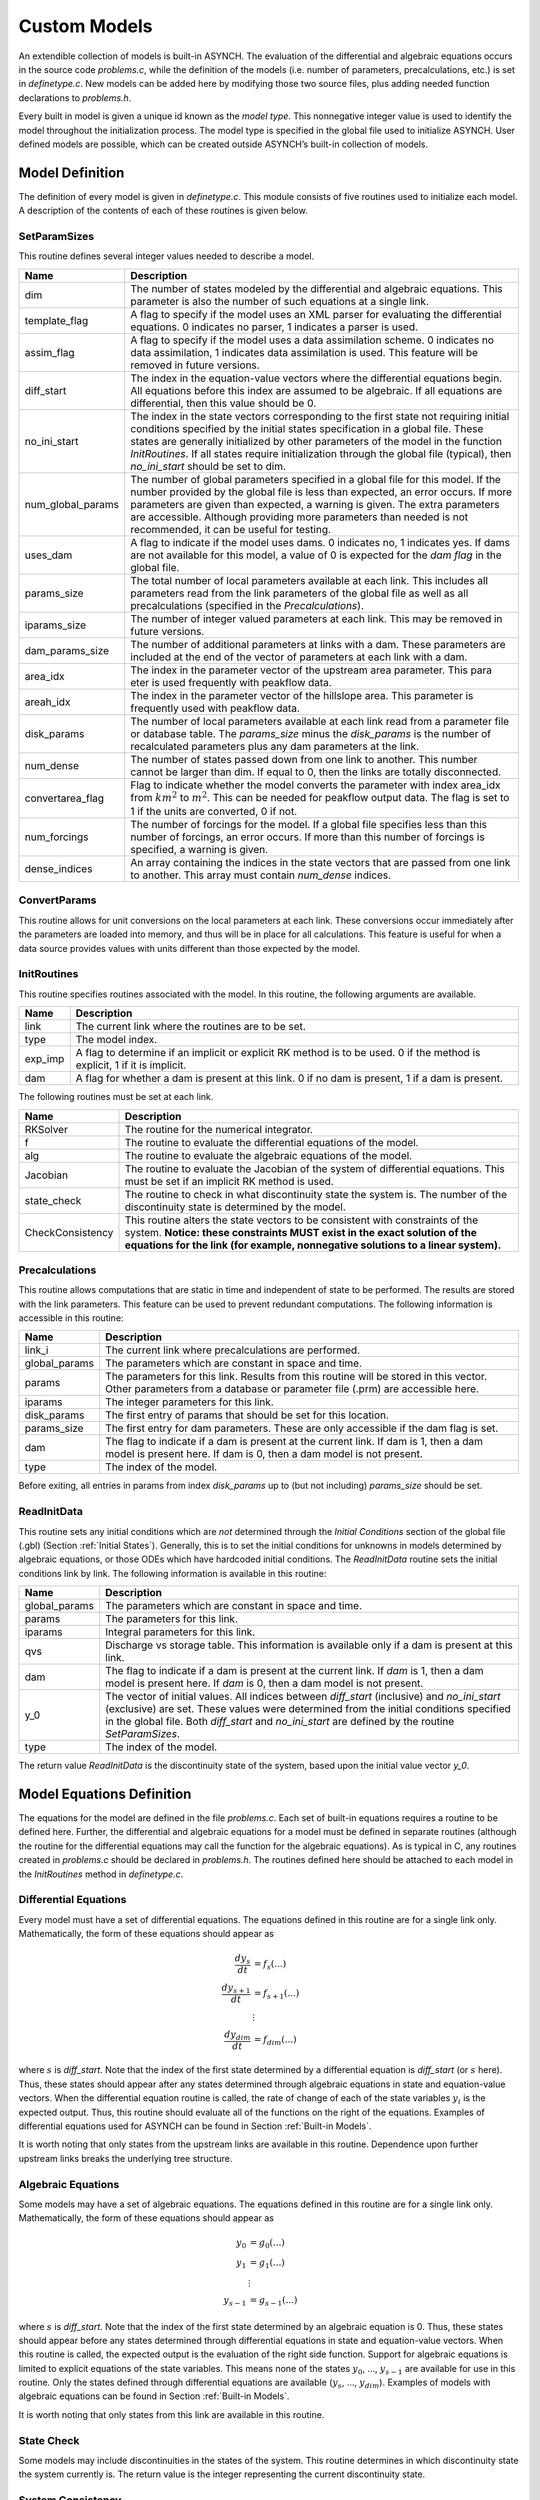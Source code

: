 Custom Models
=============

An extendible collection of models is built-in ASYNCH. The evaluation of the differential and algebraic equations occurs in the source code *problems.c*, while the definition of the models (i.e. number of parameters, precalculations, etc.) is set in *definetype.c*. New models can be added here by modifying those two source files, plus adding needed function declarations to *problems.h*.

Every built in model is given a unique id known as the *model type*. This nonnegative integer value is used to identify the model throughout the initialization process. The model type is specified in the global file used to initialize ASYNCH. User defined models are possible, which can be created outside ASYNCH’s built-in collection of models.

Model Definition
----------------

The definition of every model is given in *definetype.c*. This module consists of five routines used to initialize each model. A description of the contents of each of these routines is given below.

SetParamSizes
~~~~~~~~~~~~~

This routine defines several integer values needed to describe a model.

+-------------------+----------------------------------------------------------------------------------------------------------------------------------------------------------------------------------------------------------------------------------------------------------------------------------------------------------------------------------------------------------------------------------------------+
| Name              | Description                                                                                                                                                                                                                                                                                                                                                                                  |
+===================+==============================================================================================================================================================================================================================================================================================================================================================================================+
| dim               | The number of states modeled by the differential and algebraic equations. This parameter is also the number of such equations at a single link.                                                                                                                                                                                                                                              |
+-------------------+----------------------------------------------------------------------------------------------------------------------------------------------------------------------------------------------------------------------------------------------------------------------------------------------------------------------------------------------------------------------------------------------+
| template_flag     | A flag to specify if the model uses an XML parser for evaluating the differential equations. 0 indicates no parser, 1 indicates a parser is used.                                                                                                                                                                                                                                            |
+-------------------+----------------------------------------------------------------------------------------------------------------------------------------------------------------------------------------------------------------------------------------------------------------------------------------------------------------------------------------------------------------------------------------------+
| assim_flag        | A flag to specify if the model uses a data assimilation scheme. 0 indicates no data assimilation, 1 indicates data assimilation is used. This feature will be removed in future versions.                                                                                                                                                                                                    |
+-------------------+----------------------------------------------------------------------------------------------------------------------------------------------------------------------------------------------------------------------------------------------------------------------------------------------------------------------------------------------------------------------------------------------+
| diff_start        | The index in the equation-value vectors where the differential equations begin. All equations before this index are assumed to be algebraic. If all equations are differential, then this value should be 0.                                                                                                                                                                                 |
+-------------------+----------------------------------------------------------------------------------------------------------------------------------------------------------------------------------------------------------------------------------------------------------------------------------------------------------------------------------------------------------------------------------------------+
| no_ini_start      | The index in the state vectors corresponding to the first state not requiring initial conditions specified by the initial states specification in a global file. These states are generally initialized by other parameters of the model in the function *InitRoutines*. If all states require initialization through the global file (typical), then *no\_ini\_start* should be set to dim. |
+-------------------+----------------------------------------------------------------------------------------------------------------------------------------------------------------------------------------------------------------------------------------------------------------------------------------------------------------------------------------------------------------------------------------------+
| num_global_params | The number of global parameters specified in a global file for this model. If the number provided by the global file is less than expected, an error occurs. If more parameters are given than expected, a warning is given. The extra parameters are accessible. Although providing more parameters than needed is not recommended, it can be useful for testing.                           |
+-------------------+----------------------------------------------------------------------------------------------------------------------------------------------------------------------------------------------------------------------------------------------------------------------------------------------------------------------------------------------------------------------------------------------+
| uses_dam          | A flag to indicate if the model uses dams. 0 indicates no, 1 indicates yes. If dams are not available for this model, a value of 0 is expected for the *dam flag* in the global file.                                                                                                                                                                                                        |
+-------------------+----------------------------------------------------------------------------------------------------------------------------------------------------------------------------------------------------------------------------------------------------------------------------------------------------------------------------------------------------------------------------------------------+
| params_size       | The total number of local parameters available at each link. This includes all parameters read from the link parameters of the global file as well as all precalculations (specified in the *Precalculations*).                                                                                                                                                                              |
+-------------------+----------------------------------------------------------------------------------------------------------------------------------------------------------------------------------------------------------------------------------------------------------------------------------------------------------------------------------------------------------------------------------------------+
| iparams_size      | The number of integer valued parameters at each link. This may be removed in future versions.                                                                                                                                                                                                                                                                                                |
+-------------------+----------------------------------------------------------------------------------------------------------------------------------------------------------------------------------------------------------------------------------------------------------------------------------------------------------------------------------------------------------------------------------------------+
| dam_params_size   | The number of additional parameters at links with a dam. These parameters are included at the end of the vector of parameters at each link with a dam.                                                                                                                                                                                                                                       |
+-------------------+----------------------------------------------------------------------------------------------------------------------------------------------------------------------------------------------------------------------------------------------------------------------------------------------------------------------------------------------------------------------------------------------+
| area_idx          | The index in the parameter vector of the upstream area parameter. This para eter is used frequently with peakflow data.                                                                                                                                                                                                                                                                      |
+-------------------+----------------------------------------------------------------------------------------------------------------------------------------------------------------------------------------------------------------------------------------------------------------------------------------------------------------------------------------------------------------------------------------------+
| areah_idx         | The index in the parameter vector of the hillslope area. This parameter is frequently used with peakflow data.                                                                                                                                                                                                                                                                               |
+-------------------+----------------------------------------------------------------------------------------------------------------------------------------------------------------------------------------------------------------------------------------------------------------------------------------------------------------------------------------------------------------------------------------------+
| disk_params       | The number of local parameters available at each link read from a parameter file or database table. The *params\_size* minus the *disk\_params* is the number of recalculated parameters plus any dam parameters at the link.                                                                                                                                                                |
+-------------------+----------------------------------------------------------------------------------------------------------------------------------------------------------------------------------------------------------------------------------------------------------------------------------------------------------------------------------------------------------------------------------------------+
| num_dense         | The number of states passed down from one link to another. This number cannot be larger than dim. If equal to 0, then the links are totally disconnected.                                                                                                                                                                                                                                    |
+-------------------+----------------------------------------------------------------------------------------------------------------------------------------------------------------------------------------------------------------------------------------------------------------------------------------------------------------------------------------------------------------------------------------------+
| convertarea_flag  | Flag to indicate whether the model converts the parameter with index area\_idx from :math:`km^2` to :math:`m^2`. This can be needed for peakflow output data. The flag is set to 1 if the units are converted, 0 if not.                                                                                                                                                                     |
+-------------------+----------------------------------------------------------------------------------------------------------------------------------------------------------------------------------------------------------------------------------------------------------------------------------------------------------------------------------------------------------------------------------------------+
| num_forcings      | The number of forcings for the model. If a global file specifies less than this number of forcings, an error occurs. If more than this number of forcings is specified, a warning is given.                                                                                                                                                                                                  |
+-------------------+----------------------------------------------------------------------------------------------------------------------------------------------------------------------------------------------------------------------------------------------------------------------------------------------------------------------------------------------------------------------------------------------+
| dense_indices     | An array containing the indices in the state vectors that are passed from one link to another. This array must contain *num\_dense* indices.                                                                                                                                                                                                                                                 |
+-------------------+----------------------------------------------------------------------------------------------------------------------------------------------------------------------------------------------------------------------------------------------------------------------------------------------------------------------------------------------------------------------------------------------+


ConvertParams
~~~~~~~~~~~~~

This routine allows for unit conversions on the local parameters at each link. These conversions occur immediately after the parameters are loaded into memory, and thus will be in place for all calculations. This feature is useful for when a data source provides values with units different than those expected by the model.

InitRoutines
~~~~~~~~~~~~

This routine specifies routines associated with the model. In this routine, the following arguments are available.

+---------+---------------------------------------------------------------------------------------------------------------------------+
| Name    | Description                                                                                                               |
+=========+===========================================================================================================================+
| link    | The current link where the routines are to be set.                                                                        |
+---------+---------------------------------------------------------------------------------------------------------------------------+
| type    | The model index.                                                                                                          |
+---------+---------------------------------------------------------------------------------------------------------------------------+
| exp_imp | A flag to determine if an implicit or explicit RK method is to be used. 0 if the method is explicit, 1 if it is implicit. |
+---------+---------------------------------------------------------------------------------------------------------------------------+
| dam     | A flag for whether a dam is present at this link. 0 if no dam is present, 1 if a dam is present.                          |
+---------+---------------------------------------------------------------------------------------------------------------------------+

The following routines must be set at each link.

+------------------+----------------------------------------------------------------------------------------------------------------------------------------------------------------------------------------------------------------------------------------------+
| Name             | Description                                                                                                                                                                                                                                  |
+==================+==============================================================================================================================================================================================================================================+
| RKSolver         | The routine for the numerical integrator.                                                                                                                                                                                                    |
+------------------+----------------------------------------------------------------------------------------------------------------------------------------------------------------------------------------------------------------------------------------------+
| f                | The routine to evaluate the differential equations of the model.                                                                                                                                                                             |
+------------------+----------------------------------------------------------------------------------------------------------------------------------------------------------------------------------------------------------------------------------------------+
| alg              | The routine to evaluate the algebraic equations of the model.                                                                                                                                                                                |
+------------------+----------------------------------------------------------------------------------------------------------------------------------------------------------------------------------------------------------------------------------------------+
| Jacobian         | The routine to evaluate the Jacobian of the system of differential equations. This must be set if an implicit RK method is used.                                                                                                             |
+------------------+----------------------------------------------------------------------------------------------------------------------------------------------------------------------------------------------------------------------------------------------+
| state_check      | The routine to check in what discontinuity state the system is. The number of the discontinuity state is determined by the model.                                                                                                            |
+------------------+----------------------------------------------------------------------------------------------------------------------------------------------------------------------------------------------------------------------------------------------+
| CheckConsistency | This routine alters the state vectors to be consistent with constraints of the system. **Notice: these constraints MUST exist in the exact solution of the equations for the link (for example, nonnegative solutions to a linear system).** |
+------------------+----------------------------------------------------------------------------------------------------------------------------------------------------------------------------------------------------------------------------------------------+

Precalculations
~~~~~~~~~~~~~~~

This routine allows computations that are static in time and independent of state to be performed. The results are stored with the link parameters. This feature can be used to prevent redundant computations. The following information is accessible in this routine:

+---------------+-----------------------------------------------------------------------------------------------------------------------------------------------------------------------+
| Name          | Description                                                                                                                                                           |
+===============+=======================================================================================================================================================================+
| link_i        | The current link where precalculations are performed.                                                                                                                 |
+---------------+-----------------------------------------------------------------------------------------------------------------------------------------------------------------------+
| global_params | The parameters which are constant in space and time.                                                                                                                  |
+---------------+-----------------------------------------------------------------------------------------------------------------------------------------------------------------------+
| params        | The parameters for this link. Results from this routine will be stored in this vector. Other parameters from a database or parameter file (.prm) are accessible here. |
+---------------+-----------------------------------------------------------------------------------------------------------------------------------------------------------------------+
| iparams       | The integer parameters for this link.                                                                                                                                 |
+---------------+-----------------------------------------------------------------------------------------------------------------------------------------------------------------------+
| disk_params   | The first entry of params that should be set for this location.                                                                                                       |
+---------------+-----------------------------------------------------------------------------------------------------------------------------------------------------------------------+
| params_size   | The first entry for dam parameters. These are only accessible if the dam flag is set.                                                                                 |
+---------------+-----------------------------------------------------------------------------------------------------------------------------------------------------------------------+
| dam           | The flag to indicate if a dam is present at the current link. If dam is 1, then a dam model is present here. If dam is 0, then a dam model is not present.            |
+---------------+-----------------------------------------------------------------------------------------------------------------------------------------------------------------------+
| type          | The index of the model.                                                                                                                                               |
+---------------+-----------------------------------------------------------------------------------------------------------------------------------------------------------------------+

Before exiting, all entries in params from index *disk_params* up to (but not including) *params_size* should be set.

ReadInitData
~~~~~~~~~~~~

This routine sets any initial conditions which are *not* determined through the *Initial Conditions* section of the global file (.gbl) (Section :ref:`Initial States`). Generally, this is to set the initial conditions for unknowns in models determined by algebraic equations, or those ODEs which have hardcoded initial conditions. The *ReadInitData* routine sets the initial conditions link by link. The following information is available in this routine:

+---------------+--------------------------------------------------------------------------------------------------------------------------------------------------------------------------------------------------------------------------------------------------------------------------------------------------+
| Name          | Description                                                                                                                                                                                                                                                                                      |
+===============+==================================================================================================================================================================================================================================================================================================+
| global_params | The parameters which are constant in space and time.                                                                                                                                                                                                                                             |
+---------------+--------------------------------------------------------------------------------------------------------------------------------------------------------------------------------------------------------------------------------------------------------------------------------------------------+
| params        | The parameters for this link.                                                                                                                                                                                                                                                                    |
+---------------+--------------------------------------------------------------------------------------------------------------------------------------------------------------------------------------------------------------------------------------------------------------------------------------------------+
| iparams       | Integral parameters for this link.                                                                                                                                                                                                                                                               |
+---------------+--------------------------------------------------------------------------------------------------------------------------------------------------------------------------------------------------------------------------------------------------------------------------------------------------+
| qvs           | Discharge vs storage table. This information is available only if a dam is present at this link.                                                                                                                                                                                                 |
+---------------+--------------------------------------------------------------------------------------------------------------------------------------------------------------------------------------------------------------------------------------------------------------------------------------------------+
| dam           | The flag to indicate if a dam is present at the current link. If *dam* is 1, then a dam model is present here. If *dam* is 0, then a dam model is not present.                                                                                                                                   |
+---------------+--------------------------------------------------------------------------------------------------------------------------------------------------------------------------------------------------------------------------------------------------------------------------------------------------+
| y_0           | The vector of initial values. All indices between *diff\_start* (inclusive) and *no\_ini\_start* (exclusive) are set. These values were determined from the initial conditions specified in the global file. Both *diff\_start* and *no\_ini\_start* are defined by the routine *SetParamSizes*. |
+---------------+--------------------------------------------------------------------------------------------------------------------------------------------------------------------------------------------------------------------------------------------------------------------------------------------------+
| type          | The index of the model.                                                                                                                                                                                                                                                                          |
+---------------+--------------------------------------------------------------------------------------------------------------------------------------------------------------------------------------------------------------------------------------------------------------------------------------------------+

The return value *ReadInitData* is the discontinuity state of the system, based upon the initial value vector *y\_0*.

Model Equations Definition
--------------------------

The equations for the model are defined in the file *problems.c*. Each set of built-in equations requires a routine to be defined here. Further, the differential and algebraic equations for a model must be defined in separate routines (although the routine for the differential equations may call the function for the algebraic equations). As is typical in C, any routines created in *problems.c* should be declared in *problems.h*. The routines defined here should be attached to each model in the *InitRoutines* method in *definetype.c*.

Differential Equations
~~~~~~~~~~~~~~~~~~~~~~

Every model must have a set of differential equations. The equations defined in this routine are for a single link only. Mathematically, the form of these equations should appear as

.. math::

  \frac{d y_s}{dt} &= f_s(...) \\
  \frac{d y_{s+1}}{dt} &= f_{s+1}(...) \\
  &\vdots \\
  \frac{d y_{dim}}{dt} &= f_{dim}(...)

where :math:`s` is *diff\_start*. Note that the index of the first state determined by a differential equation is *diff\_start* (or :math:`s` here). Thus, these states should appear after any states determined through algebraic equations in state and equation-value vectors. When the differential equation routine is called, the rate of change of each of the state variables :math:`y_i` is the expected output. Thus, this routine should evaluate all of the functions on the right of the equations. Examples of differential equations used for ASYNCH can be found in Section :ref:`Built-in Models`.

.. doxygentypedef:: DifferentialFunc

It is worth noting that only states from the upstream links are available in this routine. Dependence upon further upstream links breaks the underlying tree structure.

Algebraic Equations
~~~~~~~~~~~~~~~~~~~

Some models may have a set of algebraic equations. The equations defined in this routine are for a single link only. Mathematically, the form of these equations should appear as

.. math::

  y_0 &= g_0(...) \\
  y_1 &= g_1(...) \\
  &\vdots \\
  y_{s-1} &= g_{s-1}(...)

where :math:`s` is *diff\_start*. Note that the index of the first state determined by an algebraic equation is 0. Thus, these states should appear before any states determined through differential equations in state and equation-value vectors. When this routine is called, the expected output is the evaluation of the right side function. Support for algebraic equations is limited to explicit equations of the state variables. This means none of the states :math:`y_0`, ..., :math:`y_{s-1}` are available for use in this routine. Only the states defined through differential equations are available (:math:`y_s`, ..., :math:`y_{dim}`). Examples of models with algebraic equations can be found in Section :ref:`Built-in Models`.

.. doxygentypedef:: AlgebraicFunc

It is worth noting that only states from this link are available in this routine.

State Check
~~~~~~~~~~~

Some models may include discontinuities in the states of the system. This routine determines in which discontinuity state the system currently is. The return value is the integer representing the current discontinuity state.

.. doxygentypedef:: CheckStateFunc

System Consistency
~~~~~~~~~~~~~~~~~~

For many models, the equations describing the differential and algebraic system states come with built-in constraints. Common examples include non-negative values or maximum state values. These constraints may not necessarily be satisfied due to numerical errors. A routine for system consistency is called by the integrator to guarantee these constraints are satisfied.

.. doxygentypedef:: CheckConsistencyFunc

.. note::

  The solutions to the algebraic and differential equations MUST support these constraints. For instance, an equation with an exponential decaying solution has a minimum value for the solution. However, such an equation has no limit on the maximum value of its solution. Thus, a consistency routine can be created to impose the minimum value, but not a maximum value.

The values of states derived through algebraic equations are not available in the consistency routine. This is done for efficiency, as the algebraic states may not be needed to check consistency.
